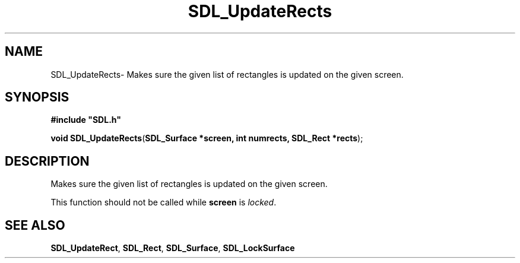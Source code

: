 .TH "SDL_UpdateRects" "3" "Thu 12 Oct 2000, 13:50" "SDL" "SDL API Reference" 
.SH "NAME"
SDL_UpdateRects\- Makes sure the given list of rectangles is updated on the given screen\&.
.SH "SYNOPSIS"
.PP
\fB#include "SDL\&.h"
.sp
\fBvoid \fBSDL_UpdateRects\fP\fR(\fBSDL_Surface *screen, int numrects, SDL_Rect *rects\fR);
.SH "DESCRIPTION"
.PP
Makes sure the given list of rectangles is updated on the given screen\&.
.PP
This function should not be called while \fBscreen\fR is \fIlocked\fR\&. 
.SH "SEE ALSO"
.PP
\fI\fBSDL_UpdateRect\fP\fR, \fI\fBSDL_Rect\fR\fR, \fI\fBSDL_Surface\fR\fR, \fI\fBSDL_LockSurface\fP\fR
...\" created by instant / docbook-to-man, Thu 12 Oct 2000, 13:50
